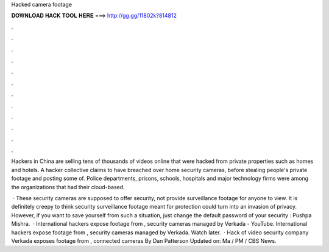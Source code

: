 Hacked camera footage



𝐃𝐎𝐖𝐍𝐋𝐎𝐀𝐃 𝐇𝐀𝐂𝐊 𝐓𝐎𝐎𝐋 𝐇𝐄𝐑𝐄 ===> http://gg.gg/11802k?814812



.



.



.



.



.



.



.



.



.



.



.



.

Hackers in China are selling tens of thousands of videos online that were hacked from private properties such as homes and hotels. A hacker collective claims to have breached over home security cameras, before stealing people's private footage and posting some of. Police departments, prisons, schools, hospitals and major technology firms were among the organizations that had their cloud-based.

 · These security cameras are supposed to offer security, not provide surveillance footage for anyone to view. It is definitely creepy to think security surveillance footage meant for protection could turn into an invasion of privacy. However, if you want to save yourself from such a situation, just change the default password of your security : Pushpa Mishra.  · International hackers expose footage from , security cameras managed by Verkada - YouTube. International hackers expose footage from , security cameras managed by Verkada. Watch later.  · Hack of video security company Verkada exposes footage from , connected cameras By Dan Patterson Updated on: Ma / PM / CBS News.
